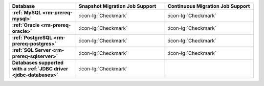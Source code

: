 .. list-table::
   :header-rows: 1
   :stub-columns: 1
   :widths: 30 40 40

   * - Database
     - Snapshot Migration Job Support
     - Continuous Migration Job Support

   * - :ref:`MySQL <rm-prereq-mysql>`
     - :icon-lg:`Checkmark`
     - :icon-lg:`Checkmark`

   * - :ref:`Oracle <rm-prereq-oracle>`
     - :icon-lg:`Checkmark`
     - :icon-lg:`Checkmark`

   * - :ref:`PostgreSQL <rm-prereq-postgres>`
     - :icon-lg:`Checkmark`
     - :icon-lg:`Checkmark`

   * - :ref:`SQL Server <rm-prereq-sqlserver>`
     - :icon-lg:`Checkmark`
     - :icon-lg:`Checkmark`

   * - Databases supported with a :ref:`JDBC driver <jdbc-databases>`
     - :icon-lg:`Checkmark`
     - 

